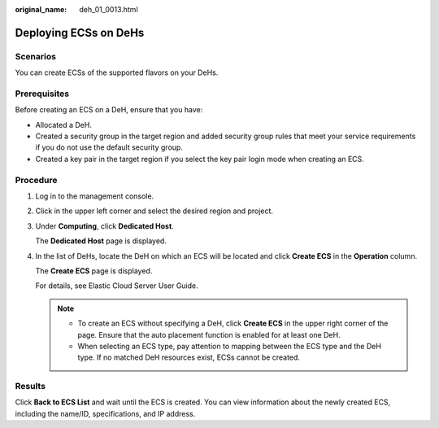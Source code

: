 :original_name: deh_01_0013.html

.. _deh_01_0013:

Deploying ECSs on DeHs
======================

Scenarios
---------

You can create ECSs of the supported flavors on your DeHs.

Prerequisites
-------------

Before creating an ECS on a DeH, ensure that you have:

-  Allocated a DeH.
-  Created a security group in the target region and added security group rules that meet your service requirements if you do not use the default security group.
-  Created a key pair in the target region if you select the key pair login mode when creating an ECS.

Procedure
---------

#. Log in to the management console.

#. Click |image1| in the upper left corner and select the desired region and project.

#. Under **Computing**, click **Dedicated Host**.

   The **Dedicated Host** page is displayed.

#. In the list of DeHs, locate the DeH on which an ECS will be located and click **Create ECS** in the **Operation** column.

   The **Create ECS** page is displayed.

   For details, see Elastic Cloud Server User Guide.

   .. note::

      -  To create an ECS without specifying a DeH, click **Create ECS** in the upper right corner of the page. Ensure that the auto placement function is enabled for at least one DeH.
      -  When selecting an ECS type, pay attention to mapping between the ECS type and the DeH type. If no matched DeH resources exist, ECSs cannot be created.

Results
-------

Click **Back to ECS List** and wait until the ECS is created. You can view information about the newly created ECS, including the name/ID, specifications, and IP address.

.. |image1| image:: /_static/images/en-us_image_0000001633961298.png
